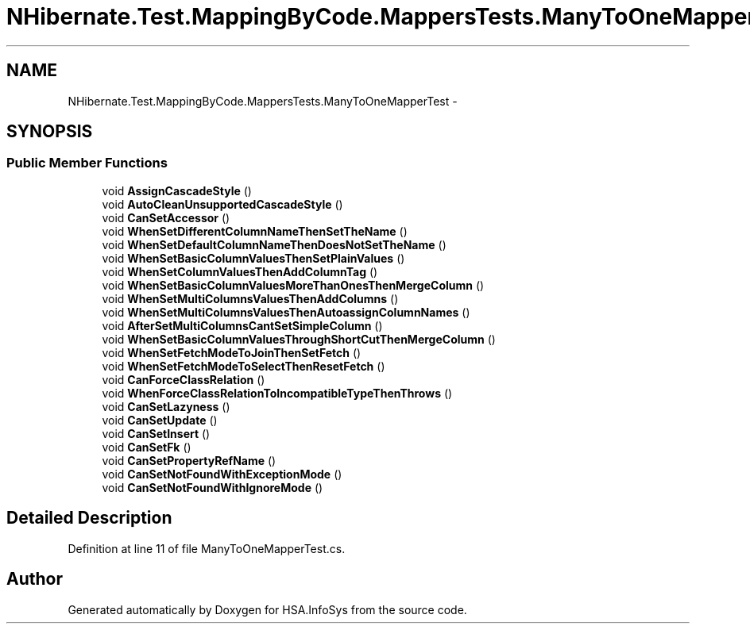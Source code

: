 .TH "NHibernate.Test.MappingByCode.MappersTests.ManyToOneMapperTest" 3 "Fri Jul 5 2013" "Version 1.0" "HSA.InfoSys" \" -*- nroff -*-
.ad l
.nh
.SH NAME
NHibernate.Test.MappingByCode.MappersTests.ManyToOneMapperTest \- 
.SH SYNOPSIS
.br
.PP
.SS "Public Member Functions"

.in +1c
.ti -1c
.RI "void \fBAssignCascadeStyle\fP ()"
.br
.ti -1c
.RI "void \fBAutoCleanUnsupportedCascadeStyle\fP ()"
.br
.ti -1c
.RI "void \fBCanSetAccessor\fP ()"
.br
.ti -1c
.RI "void \fBWhenSetDifferentColumnNameThenSetTheName\fP ()"
.br
.ti -1c
.RI "void \fBWhenSetDefaultColumnNameThenDoesNotSetTheName\fP ()"
.br
.ti -1c
.RI "void \fBWhenSetBasicColumnValuesThenSetPlainValues\fP ()"
.br
.ti -1c
.RI "void \fBWhenSetColumnValuesThenAddColumnTag\fP ()"
.br
.ti -1c
.RI "void \fBWhenSetBasicColumnValuesMoreThanOnesThenMergeColumn\fP ()"
.br
.ti -1c
.RI "void \fBWhenSetMultiColumnsValuesThenAddColumns\fP ()"
.br
.ti -1c
.RI "void \fBWhenSetMultiColumnsValuesThenAutoassignColumnNames\fP ()"
.br
.ti -1c
.RI "void \fBAfterSetMultiColumnsCantSetSimpleColumn\fP ()"
.br
.ti -1c
.RI "void \fBWhenSetBasicColumnValuesThroughShortCutThenMergeColumn\fP ()"
.br
.ti -1c
.RI "void \fBWhenSetFetchModeToJoinThenSetFetch\fP ()"
.br
.ti -1c
.RI "void \fBWhenSetFetchModeToSelectThenResetFetch\fP ()"
.br
.ti -1c
.RI "void \fBCanForceClassRelation\fP ()"
.br
.ti -1c
.RI "void \fBWhenForceClassRelationToIncompatibleTypeThenThrows\fP ()"
.br
.ti -1c
.RI "void \fBCanSetLazyness\fP ()"
.br
.ti -1c
.RI "void \fBCanSetUpdate\fP ()"
.br
.ti -1c
.RI "void \fBCanSetInsert\fP ()"
.br
.ti -1c
.RI "void \fBCanSetFk\fP ()"
.br
.ti -1c
.RI "void \fBCanSetPropertyRefName\fP ()"
.br
.ti -1c
.RI "void \fBCanSetNotFoundWithExceptionMode\fP ()"
.br
.ti -1c
.RI "void \fBCanSetNotFoundWithIgnoreMode\fP ()"
.br
.in -1c
.SH "Detailed Description"
.PP 
Definition at line 11 of file ManyToOneMapperTest\&.cs\&.

.SH "Author"
.PP 
Generated automatically by Doxygen for HSA\&.InfoSys from the source code\&.
